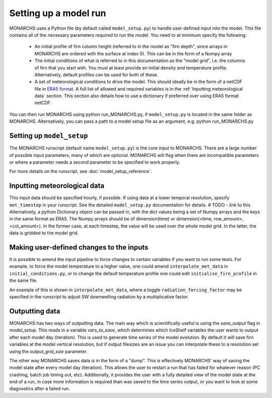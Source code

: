 

Setting up a model run
*************************

MONARCHS uses a Python file (by default called ``model_setup.py``) to handle user-defined input into the model.
This file contains all of the necessary parameters required to run the model. You need to at minimum specify the following:
    - An initial profile of firn column height (referred to in the model as "firn depth", since arrays in MONARCHS
      are ordered with the surface at index 0). This can be in the form of a Numpy array
    - The initial conditions of what is referred to in this documentation as the "model grid", i.e. the columns
      of firn that you start with. You must at least provide an initial density and temperature profile. Alternatively,
      default profiles can be used for both of these.
    - A set of meteorological conditions to drive the model. This should ideally be in the form of a netCDF file in
      `ERA5 format <https://confluence.ecmwf.int/display/CKB/ERA5%3A+data+documentation>`_. A full list of allowed and
      required variables is in the :ref:`Inputting meteorological data` section. This section also details how to use
      a dictionary if preferred over using ERA5 format netCDF.

You can then run MONARCHS using python run_MONARCHS.py, if ``model_setup.py`` is located in the same folder as MONARCHS.
Alternatively, you can pass a path to a model setup file as an argument, e.g. python run_MONARCHS.py

Setting up ``model_setup``
============================
The MONARCHS runscript (default name ``model_setup.py``) is the core input to MONARCHS. There are a large number of
possible input parameters, many of which are optional. MONARCHS will flag when there are incompatible parameters
or where a parameter needs a second parameter to be specified to work properly.

For more details on the runscript, see :doc:`model_setup_reference`.

Inputting meteorological data
=============================
This input data should be specified hourly, if possible. If using data at a lower temporal resolution, specify
``met_timestep`` in your runscript. See the detailed ``model_setup.py`` documentation for details. # TODO - link to this
Alternatively, a python Dictionary object can be passed in, with the dict values being a set of Numpy arrays and the
keys in the same format as ERA5. The Numpy arrays should be of dimension(time) or
dimension(<time, row_amount>, <col_amount>). In the former case, at each timestep, the value will be used over the
whole model grid. In the latter, the data is gridded to the model grid.

Making user-defined changes to the inputs
=========================================
It is possible to amend the input pipeline to force changes to certain variables if you want to run some tests.
For example, to force the model temperature to a higher value, one could amend ``interpolate_met_data``
in ``initial_conditions.py``, or to change the default temperature profile one could edit
``initialise_firn_profile`` in the same file.

An example of this is shown in ``interpolate_met_data``, where a toggle ``radiation_forcing_factor`` may be specified in the
runscript to adjust SW downwelling radiation by a multiplicative factor.

Outputting data
===============
MONARCHS has two ways of outputting data. The main way which is scientifically useful is using the `save_output`
flag in `model_setup`. This reads in a variable `vars_to_save`, which determines which IceShelf variables
the user wants to output after each model day (iteration). This is used to generate time series of the model evolution.
By default it will save firn variables at the model vertical resolution, but if output filesizes are an issue you can
interpolate these to a resolution set using the `output_grid_size` parameter.

The other way MONARCHS saves data is in the form of a "dump". This is effectively MONARCHS' way of saving the model
state after every model day (iteration). This allows the user to restart a run that has failed for whatever reason
(PC crashing, batch job timing out, etc). Additionally, it provides the user with a fully detailed view of the model
state at the end of a run, in case more information is required than was saved to the time series output, or you
want to look at some diagnostics after a failed run.